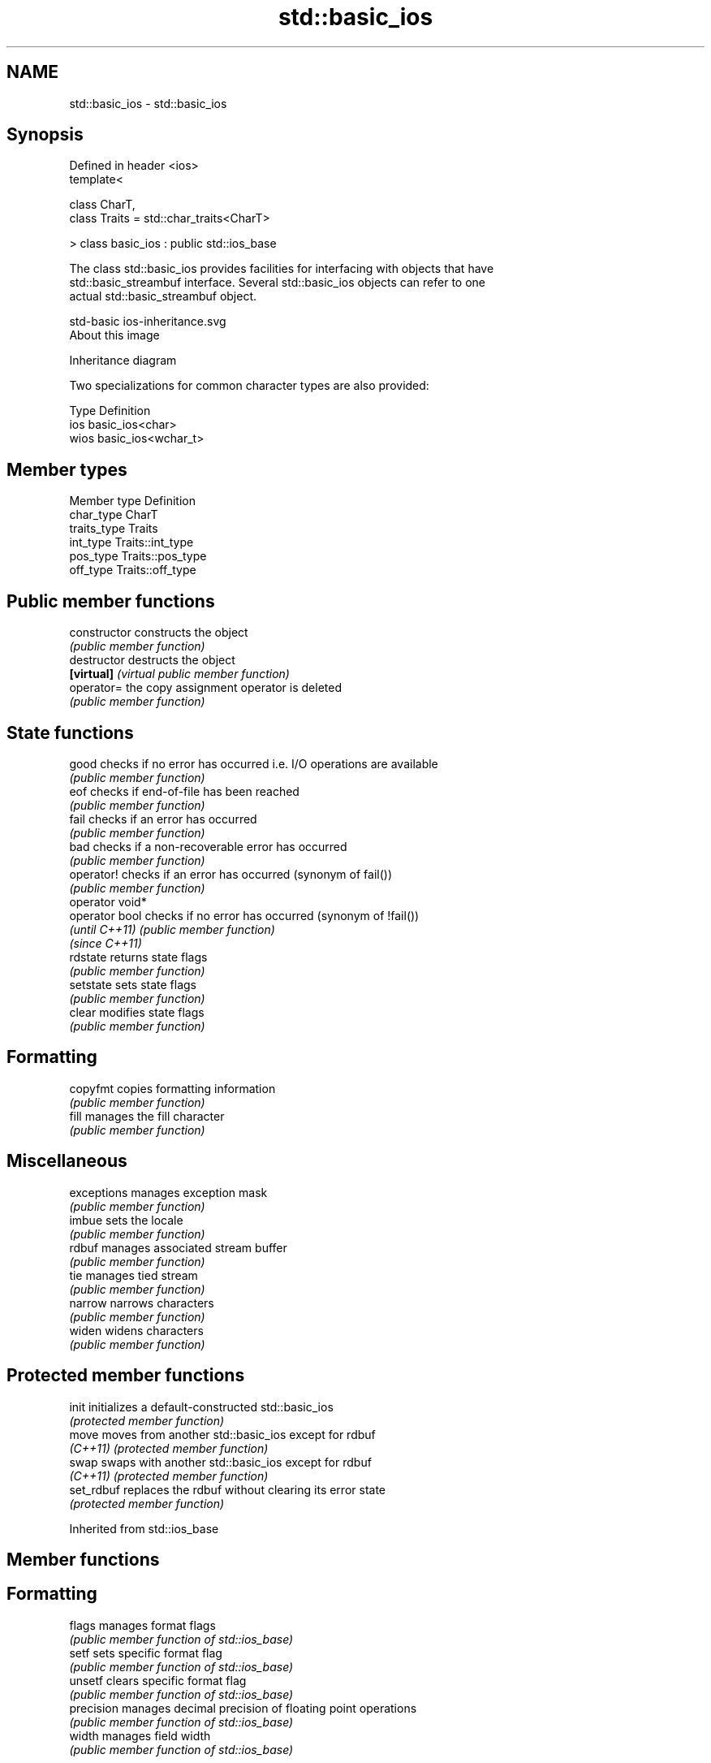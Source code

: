 .TH std::basic_ios 3 "2019.03.28" "http://cppreference.com" "C++ Standard Libary"
.SH NAME
std::basic_ios \- std::basic_ios

.SH Synopsis
   Defined in header <ios>
   template<

       class CharT,
       class Traits = std::char_traits<CharT>

   > class basic_ios : public std::ios_base

   The class std::basic_ios provides facilities for interfacing with objects that have
   std::basic_streambuf interface. Several std::basic_ios objects can refer to one
   actual std::basic_streambuf object.

   std-basic ios-inheritance.svg
   About this image

                                   Inheritance diagram

   Two specializations for common character types are also provided:

   Type Definition
   ios  basic_ios<char>
   wios basic_ios<wchar_t>

.SH Member types

   Member type Definition
   char_type   CharT
   traits_type Traits
   int_type    Traits::int_type
   pos_type    Traits::pos_type
   off_type    Traits::off_type

.SH Public member functions

   constructor    constructs the object
                  \fI(public member function)\fP 
   destructor     destructs the object
   \fB[virtual]\fP      \fI(virtual public member function)\fP 
   operator=      the copy assignment operator is deleted
                  \fI(public member function)\fP
.SH State functions
   good           checks if no error has occurred i.e. I/O operations are available
                  \fI(public member function)\fP 
   eof            checks if end-of-file has been reached
                  \fI(public member function)\fP 
   fail           checks if an error has occurred
                  \fI(public member function)\fP 
   bad            checks if a non-recoverable error has occurred
                  \fI(public member function)\fP 
   operator!      checks if an error has occurred (synonym of fail())
                  \fI(public member function)\fP 
   operator void*
   operator bool  checks if no error has occurred (synonym of !fail())
   \fI(until C++11)\fP  \fI(public member function)\fP 
   \fI(since C++11)\fP
   rdstate        returns state flags
                  \fI(public member function)\fP 
   setstate       sets state flags
                  \fI(public member function)\fP 
   clear          modifies state flags
                  \fI(public member function)\fP 
.SH Formatting
   copyfmt        copies formatting information
                  \fI(public member function)\fP 
   fill           manages the fill character
                  \fI(public member function)\fP 
.SH Miscellaneous
   exceptions     manages exception mask
                  \fI(public member function)\fP 
   imbue          sets the locale
                  \fI(public member function)\fP 
   rdbuf          manages associated stream buffer
                  \fI(public member function)\fP 
   tie            manages tied stream
                  \fI(public member function)\fP 
   narrow         narrows characters
                  \fI(public member function)\fP 
   widen          widens characters
                  \fI(public member function)\fP 

.SH Protected member functions

   init      initializes a default-constructed std::basic_ios
             \fI(protected member function)\fP 
   move      moves from another std::basic_ios except for rdbuf
   \fI(C++11)\fP   \fI(protected member function)\fP 
   swap      swaps with another std::basic_ios except for rdbuf
   \fI(C++11)\fP   \fI(protected member function)\fP 
   set_rdbuf replaces the rdbuf without clearing its error state
             \fI(protected member function)\fP 

Inherited from std::ios_base

.SH Member functions

.SH Formatting
   flags             manages format flags
                     \fI(public member function of std::ios_base)\fP 
   setf              sets specific format flag
                     \fI(public member function of std::ios_base)\fP 
   unsetf            clears specific format flag
                     \fI(public member function of std::ios_base)\fP 
   precision         manages decimal precision of floating point operations
                     \fI(public member function of std::ios_base)\fP 
   width             manages field width
                     \fI(public member function of std::ios_base)\fP 
.SH Locales
   imbue             sets locale
                     \fI(public member function of std::ios_base)\fP 
   getloc            returns current locale
                     \fI(public member function of std::ios_base)\fP 
.SH Internal extensible array
   xalloc            returns a program-wide unique integer that is safe to use as index
   \fB[static]\fP          to pword() and iword()
                     \fI(public static member function of std::ios_base)\fP 
                     resizes the private storage if necessary and access to the long
   iword             element at the given index
                     \fI(public member function of std::ios_base)\fP 
                     resizes the private storage if necessary and access to the void*
   pword             element at the given index
                     \fI(public member function of std::ios_base)\fP 
.SH Miscellaneous
   register_callback registers event callback function
                     \fI(public member function of std::ios_base)\fP 
   sync_with_stdio   sets whether C++ and C IO libraries are interoperable
   \fB[static]\fP          \fI(public static member function of std::ios_base)\fP 
.SH Member classes
   failure           stream exception
                     \fI(public member class of std::ios_base)\fP 
   Init              initializes standard stream objects
                     \fI(public member class of std::ios_base)\fP 

.SH Member types and constants
   Type           Explanation
                  stream open mode type

                  The following constants are also defined:

                  Constant Explanation
                  app      seek to the end of stream before each write
   openmode       binary   open in binary mode
                  in       open for reading
                  out      open for writing
                  trunc    discard the contents of the stream when opening
                  ate      seek to the end of stream immediately after open

                  \fI(typedef)\fP 
                  formatting flags type

                  The following constants are also defined:

                  Constant    Explanation
                  dec         use decimal base for integer I/O: see std::dec
                  oct         use octal base for integer I/O: see std::oct
                  hex         use hexadecimal base for integer I/O: see std::hex
                  basefield   dec|oct|hex. Useful for masking operations
                  left        left adjustment (adds fill characters to the right): see
                              std::left 
                  right       right adjustment (adds fill characters to the left): see
                              std::right 
                  internal    internal adjustment (adds fill characters to the internal
                              designated point): see std::internal 
                  adjustfield left|right|internal. Useful for masking operations 
                              generate floating point types using scientific notation,
                  scientific  or hex notation if combined with fixed: see
                              std::scientific 
                              generate floating point types using fixed notation, or
   fmtflags       fixed       hex notation if combined with scientific: see std::fixed
                              
                  floatfield  scientific|fixed. Useful for masking operations 
                  boolalpha   insert and extract bool type in alphanumeric format: see
                              std::boolalpha 
                              generate a prefix indicating the numeric base for integer
                  showbase    output, require the currency indicator in monetary I/O:
                              see std::showbase 
                  showpoint   generate a decimal-point character unconditionally for
                              floating-point number output: see std::showpoint 
                  showpos     generate a + character for non-negative numeric output:
                              see std::showpos 
                  skipws      skip leading whitespace before certain input operations:
                              see std::skipws 
                  unitbuf     flush the output after each output operation: see
                              std::unitbuf 
                              replace certain lowercase letters with their uppercase
                  uppercase   equivalents in certain output operations: see
                              std::uppercase 

                  \fI(typedef)\fP 
                  state of the stream type

                  The following constants are also defined:

                  Constant Explanation
   iostate        goodbit  no error 
                  badbit   irrecoverable stream error 
                  failbit  input/output operation failed (formatting or extraction
                           error) 
                  eofbit   associated input sequence has reached end-of-file 

                  \fI(typedef)\fP 
                  seeking direction type

                  The following constants are also defined:

   seekdir        Constant Explanation
                  beg      the beginning of a stream 
                  end      the ending of a stream 
                  cur      the current position of stream position indicator 

                  \fI(typedef)\fP 
   event          specifies event type
                  \fI(enum)\fP 
   event_callback callback function type
                  \fI(typedef)\fP 

.SH Notes

   Straightforward implementation of std::basic_ios stores only the following members
   (which all depend on the template parameters and thus cannot be part of
   std::ios_base):

     * the fill character (see fill())
     * the tied stream pointer (see tie())
     * the associated stream buffer pointer (see rdbuf())

   Actual implementations vary:

   Microsoft Visual Studio stores just those three members.

   LLVM libc++ stores 1 less member: it maintains the rdbuf pointer as a void* member
   of ios_base.

   GNU libstdc++ stores 4 additional members: three cached facets and a flag to
   indicate that fill was initialized
